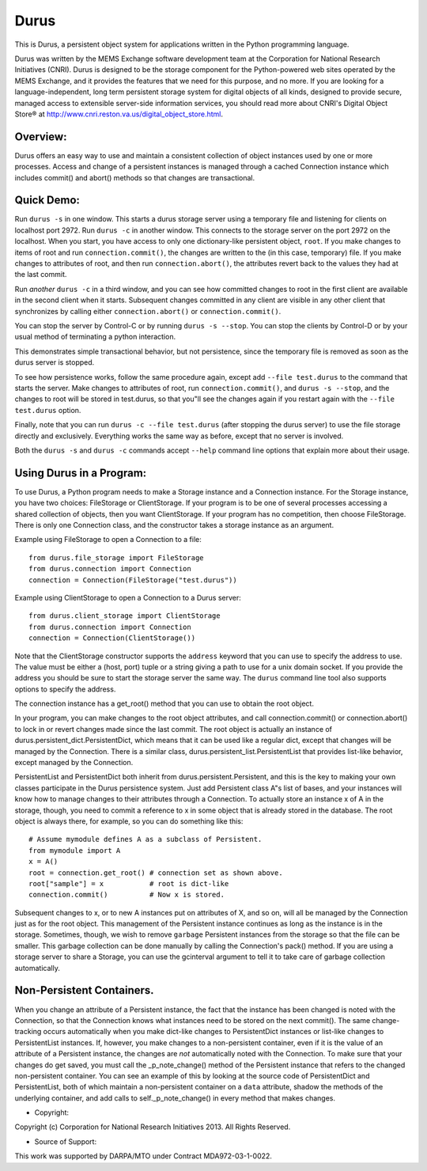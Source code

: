 Durus
=====

This is Durus, a persistent object system for applications written
in the Python programming language.

Durus was written by the MEMS Exchange software development team at
the Corporation for National Research Initiatives (CNRI).  Durus is
designed to be the storage component for the Python-powered web sites
operated by the MEMS Exchange, and it provides the features that we
need for this purpose, and no more.  If you are looking for a
language-independent, long term persistent storage system for digital
objects of all kinds, designed to provide secure, managed access to
extensible server-side information services, you should read more
about CNRI's Digital Object Store® at
http://www.cnri.reston.va.us/digital_object_store.html.


Overview:
---------

Durus offers an easy way to use and maintain a consistent collection
of object instances used by one or more processes.  Access and change
of a persistent instances is managed through a cached Connection
instance which includes commit() and abort() methods so that changes
are transactional. 


Quick Demo:
-----------

Run ``durus -s`` in one window.  This starts a durus storage server
using a temporary file and listening for clients on localhost port
2972.  Run ``durus -c`` in another window.  This connects to the storage
server on the port 2972 on the localhost.  When you start, you have
access to only one dictionary-like persistent object, ``root``. If you 
make changes to items of root and run ``connection.commit()``, the changes 
are written to the (in this case, temporary) file.  If you make changes 
to attributes of root, and then run ``connection.abort()``, the attributes 
revert back to the values they had at the last commit.

Run *another* ``durus -c`` in a third window, and you can see how
committed changes to root in the first client are available in
the second client when it starts.  Subsequent changes committed in
any client are visible in any other client that synchronizes by calling
either ``connection.abort()`` or ``connection.commit()``.

You can stop the server by Control-C or by running ``durus -s --stop``.
You can stop the clients by Control-D or by your usual method of terminating
a python interaction.

This demonstrates simple transactional behavior, but not persistence, since
the temporary file is removed as soon as the durus server is stopped.

To see how persistence works, follow the same procedure again, except 
add ``--file test.durus`` to the command that starts the server.  Make
changes to attributes of root, run ``connection.commit()``, and
``durus -s --stop``, and the changes to root will be stored in
test.durus, so that you"ll see the changes again if you restart again
with the ``--file test.durus`` option.

Finally, note that you can run ``durus -c --file test.durus`` (after
stopping the durus server) to use the file storage directly and
exclusively.  Everything works the same way as before, except that no
server is involved.

Both the ``durus -s`` and ``durus -c`` commands accept ``--help`` command
line options that explain more about their usage.


Using Durus in a Program:
-------------------------

To use Durus, a Python program needs to make a Storage instance and a
Connection instance.  For the Storage instance, you have two choices:
FileStorage or ClientStorage.  If your program is to be one of several
processes accessing a shared collection of objects, then you want
ClientStorage.  If your program has no competition, then choose
FileStorage.  There is only one Connection class, and the constructor
takes a storage instance as an argument.

Example using FileStorage to open a Connection to a file::

    from durus.file_storage import FileStorage
    from durus.connection import Connection
    connection = Connection(FileStorage("test.durus"))

Example using ClientStorage to open a Connection to a Durus server::

    from durus.client_storage import ClientStorage
    from durus.connection import Connection
    connection = Connection(ClientStorage())

Note that the ClientStorage constructor supports the ``address`` keyword
that you can use to specify the address to use.  The value must be either
a (host, port) tuple or a string giving a path to use for a unix domain
socket. If you provide the address you should be sure to start the
storage server the same way.  The ``durus`` command line tool also supports 
options to specify the address.

The connection instance has a get_root() method that you can use to
obtain the root object.

In your program, you can make changes to the root object attributes,
and call connection.commit() or connection.abort() to lock in or
revert changes made since the last commit.  The root object is
actually an instance of durus.persistent_dict.PersistentDict, which
means that it can be used like a regular dict, except that changes
will be managed by the Connection.  There is a similar class,
durus.persistent_list.PersistentList that provides list-like behavior,
except managed by the Connection.

PersistentList and PersistentDict both inherit from
durus.persistent.Persistent, and this is the key to making your own
classes participate in the Durus persistence system.  Just add
Persistent class A"s list of bases, and your instances will know how
to manage changes to their attributes through a Connection.  To
actually store an instance x of A in the storage, though, you need to
commit a reference to x in some object that is already stored in the
database.  The root object is always there, for example, so you can do
something like this::
    
    # Assume mymodule defines A as a subclass of Persistent.
    from mymodule import A 
    x = A()
    root = connection.get_root() # connection set as shown above.
    root["sample"] = x           # root is dict-like
    connection.commit()          # Now x is stored.

Subsequent changes to x, or to new A instances put on attributes of X,
and so on, will all be managed by the Connection just as for the root
object.  This management of the Persistent instance continues as long
as the instance is in the storage.  Sometimes, though, we wish to
remove ``garbage`` Persistent instances from the storage so that the file 
can be smaller.  This garbage collection can be done manually by calling
the Connection's pack() method.  If you are using a storage server to
share a Storage, you can use the gcinterval argument to tell it to
take care of garbage collection automatically.


Non-Persistent Containers.
--------------------------

When you change an attribute of a Persistent instance, the fact that
the instance has been changed is noted with the Connection, so that
the Connection knows what instances need to be stored on the next
commit().  The same change-tracking occurs automatically when you make
dict-like changes to PersistentDict instances or list-like changes to
PersistentList instances.  If, however, you make changes to a
non-persistent container, even if it is the value of an attribute of a
Persistent instance, the changes are *not* automatically noted with
the Connection.  To make sure that your changes do get saved, you must
call the _p_note_change() method of the Persistent instance that
refers to the changed non-persistent container.  You can see an
example of this by looking at the source code of PersistentDict and
PersistentList, both of which maintain a non-persistent container on a
``data`` attribute, shadow the methods of the underlying container, and
add calls to self._p_note_change() in every method that makes changes.


* Copyright:

Copyright (c) Corporation for National Research Initiatives 2013. All
Rights Reserved.


* Source of Support:

This work was supported by DARPA/MTO under Contract MDA972-03-1-0022.
